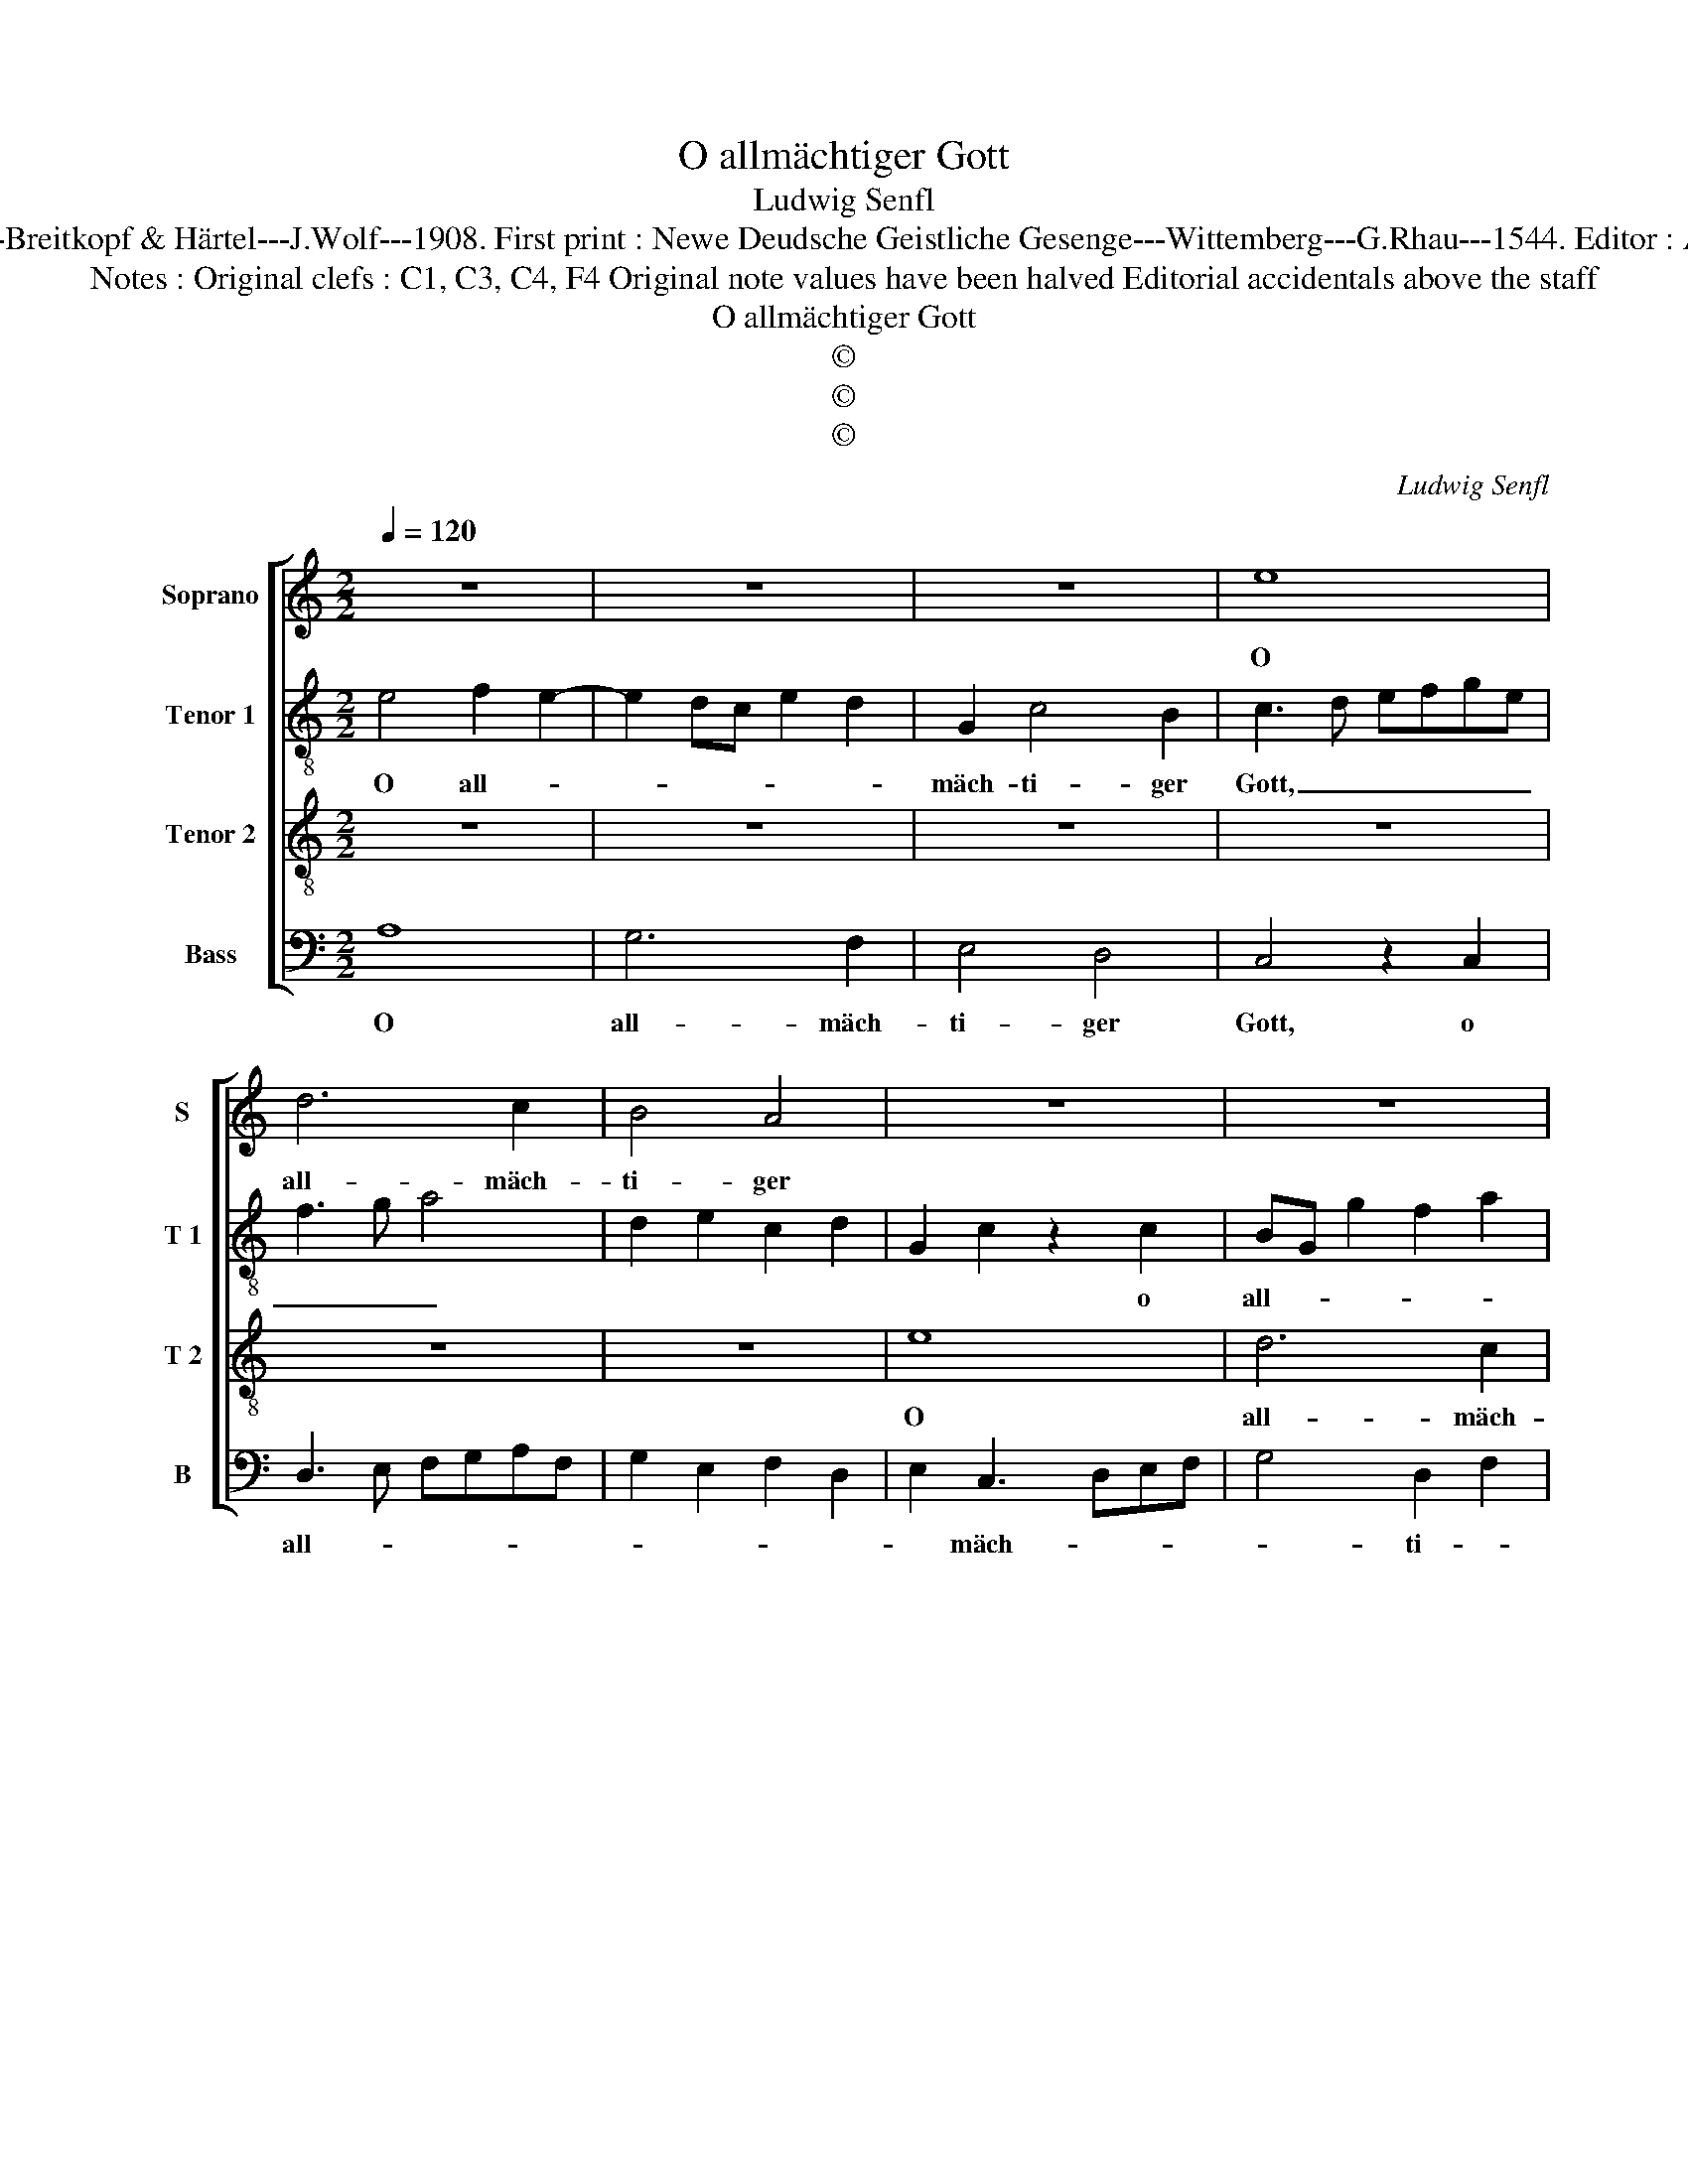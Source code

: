 X:1
T:O allmächtiger Gott
T:Ludwig Senfl
T:Source : DDT 34----Leipzig---Breitkopf & Härtel---J.Wolf---1908. First print : Newe Deudsche Geistliche Gesenge---Wittemberg---G.Rhau---1544. Editor : André Vierendeels (07/08/17).
T:Notes : Original clefs : C1, C3, C4, F4 Original note values have been halved Editorial accidentals above the staff
T:O allmächtiger Gott
T:©
T:©
T:©
C:Ludwig Senfl
Z:©
%%score [ 1 2 3 4 ]
L:1/8
Q:1/4=120
M:2/2
K:C
V:1 treble nm="Soprano" snm="S"
V:2 treble-8 nm="Tenor 1" snm="T 1"
V:3 treble-8 nm="Tenor 2" snm="T 2"
V:4 bass nm="Bass" snm="B"
V:1
 z8 | z8 | z8 | e8 | d6 c2 | B4 A4 | z8 | z8 | z8 | z4 B4 | c4 G4 | A2 c2 B2 G2- | G2 FE F2 F2 | %13
w: |||O|all- mäch-|ti- ger||||dich|lobt der|Chri- * * *|* * * * sten|
 G8- | G8 | z4 z2 c2 | B4 A4 | G8 | F4 E4- | E4 z2 G2 | A2 A2 c3 B/A/ | G2 A4 G2 | A8 | z4 z2 A2 | %24
w: Rott',|_|Va-|ter, in|E-|wig- keit.|_ Voll|al- ler Ge- * *|* rech- tig-|keit|teil|
 G2 E2 F2 D2 | E4 z2 G2 | A2 F2 G2 E2 | D2 F2 E3 D/C/ | B,2 C4 B,2 | C4 z2 C2 | F4 G4 | %31
w: uns dein Gna- de|mit, auf|dasz der Chri- *||* * sten|Streit zu|Ei- nig|
 A2 A2 G3 F/E/ | F2 G4 F2 | G4 z2 G2 | c4 d4 | e2 e2 dcBA | G2 c2 cBAG | FD A2 B3 c | d3 c B4 | %39
w: keit bracht werd _ _|_ _ _|* be-|stän- dig|hie auf Erd _ _ _|_ auf Erd _ _ _|_ _ _ Un- *|* * ter|
 A4 G2 F2 | E3 D EF G2- |"^#""^#" G2 FE F4 | G4 z2 G2 | F2 A2 G2 B2 | A4 z2 G2 | F2 A2 G2 B2 | %46
w: uns, dei- nen|Kin- * * * *||dern, wie|wohl e- len- *|den, wie|wohl e- len- *|
 A2 c4 BA | G4 z2 B2 | A2 c4 BA | G8 |] %50
w: den Sün- * *|dern, Sün-||dern.|
V:2
 e4 f2 e2- | e2 dc e2 d2 | G2 c4 B2 | c3 d efge | f3 g a4 | d2 e2 c2 d2 | G2 c2 z2 c2 | %7
w: O all- *||mäch- ti- ger|Gott, _ _ _ _ _|_ _ _||* * o|
 BG g2 f2 a2 | d2 g4 f2 | g3 f ed e2- | e2 A2 e4 | z2 e2 e2 B2 | d4 d4 | B4 z2 B2 | B2 B2 e2 e2 | %15
w: all- * * * *|mäch- * *|* * * * ti-|* ger Gott,|dich lobt der|Chri- sten|Rott', Va-|ter in E- wig-|
 d6 c2 | d2 e4 d2 | e4 z2 e2 | c2 d2 B4 | c4 B2 e2 | A2 d2 c3 d | e2 c2 B4 | A4 z2 d2 | %23
w: keit, in|E- * wig-|keit. Voll|al- ler Ge-|rech- * *||* * tig|keit teil|
 B3 c de d2 | G2 c4 B2 | c4 z2 c2 | A2 d2 B2 c2 | A2 D2 E3 F | G2 A2 G4 | E4 z2 e2 | d2 d2 G2 g2 | %31
w: uns _ _ _ _|dein Gna- de|mit, auf|dasz der Chri- *||* * sten|Streit zu|Ei- nig- keit bracht|
 fedc B2 c2 | d2 e2 d4 | z2 d2 e4- | e2 dc B2 B2 | A2 c2 BAGF | E2 E2 A4 | z2 A2 G2 g2- | %38
w: werd _ _ _ _ _|_ _ _|be- stän-|* * * * dig|hie auf Erd, _ _ _|_ auf Erd|un- ter uns,|
 g2 f2 g4 | f3 e d4 | G3 A BABc | d4 z4 | B4 c4 | d4 e4 | c4 B2 c2- | c2 d2 e4 | c6 d2 | e4 B4 | %48
w: _ _ _|dei- * nen|Kin- * * * * *|dern,|wie wohl|e- len-|||||
 c8 | B8 |] %50
w: Sün-|dern.|
V:3
 z8 | z8 | z8 | z8 | z8 | z8 | e8 | d6 c2 | B4 A4 | G8 | z4 B4 | c4 G4 | A4 A4 | G8 | z4 c4 | %15
w: ||||||O|all- mäch-|ti- ger|Gott,|dich|lobt der|Chri- sten|Rott',|Va-|
 B6 A2 | G4 F4 | E8 | z4 G4 | A4 E4 | F4 F4 | E8 | z4 A4 | G6 F2 | E4 D4 | C8 | z4 E4 | F4 C4 | %28
w: ter in|E- wog-|keit.|Voll|al- ler|G'rech- tig-|keit|teil|uns dein|Gna- de|mit,|auf|dasz der|
 D4 D4 | C8 | z4 C4 | F4 G4 | A4 A4 | G8 | z4 G4 | c4 d4 | e4 e4 | d8 | z4 G4 | A4 B4 | c4 G4 | %41
w: hri- sten|Streit|zu|Ei- nig-|keit bracht|werd|be-|stän- dig|hie auf|Erd|un-|ter uns,|dei- nen|
 A8 | G8 | z4 E4 | F4 G4 | A4 E4 | F8 | E8- | E8- | E8 |] %50
w: Kin-|dern,|wie|wohl e-|len- de|Sün-|den.|_||
V:4
 A,8 | G,6 F,2 | E,4 D,4 | C,4 z2 C,2 | D,3 E, F,G,A,F, | G,2 E,2 F,2 D,2 | E,2 C,3 D,E,F, | %7
w: O|all- mäch-|ti- ger|Gott, o|all- * * * * *||* mäch- * * *|
 G,4 D,2 F,2 | G,4 D,4 | E,4 z2 E,2 | C,2 F,2 E,4 | A,,4 E,4 | D,4 D,4 | E,4 z2 E,2 | %14
w: * ti- *|* ger|Gott, dich|lobt der Chri-||* sten|Rott', Va-|
 E,2 E,2 C,2 C,2 | G,4 z4 | z8 | z2 C,3 D, E,2 | F,2 D,2 E,2 E,2 | A,,4 E,4 | D,4 z4 | z4 z2 E,2 | %22
w: ter in E- wig-|keit.||Voll _ _|al- ler Ge- rech-|* tig-|keit|teil|
 F,2 F,2 D,2 D,2 | E,4 z4 | z2 G,2 A,2 F,2 | G,4 z2 E,2 | F,2 D,2 E,2 C,2 | D,2 B,,2 C,2 A,,2 | %28
w: uns dein Gna- den|mit,|[dein Gna- den|mit,] auf|dasz der Chri- sten|Streit, auf dasz der|
 G,,2 F,,2 G,,2 G,,2 | C,4 z2 C,2 | D,2 D,2 E,2 E,2 | D,4 z2 E,2 | D,2 C,2 D,4 | z2 G,,2 C,2 C,2 | %34
w: Chri- * * sten|Streit zu|Ei- nig- keit bracht|werd be-|stän- dig hie,|be- stän- dig|
 A,,4 z4 | z4 z2 G,,2 | C,2 C,2 A,,4 | z2 D,2 G,4 | z2 D,2 E,4 | F,4 G,2 D,2 | E,8 | D,8 | z4 E,4 | %43
w: hie,|be-|stän- dig hie|Erd _|un- ter|uns, dei- nen|Kin-|dern,|wie|
 F,4 G,4 | A,4 E,4 | F,4 G,4 | A,4 A,,2 B,,2 | C,4 G,,4 | A,,8 | E,8 |] %50
w: wohl e-|len- den|Sün- *||||dern|

